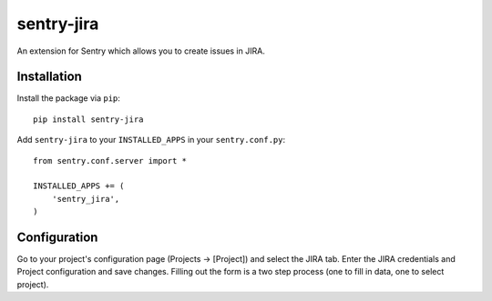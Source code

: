 sentry-jira
===========

An extension for Sentry which allows you to create issues in JIRA.

Installation
------------

Install the package via ``pip``:

::

    pip install sentry-jira

Add ``sentry-jira`` to your ``INSTALLED_APPS`` in your ``sentry.conf.py``:

::

    from sentry.conf.server import *

    INSTALLED_APPS += (
        'sentry_jira',
    )

Configuration
-------------

Go to your project's configuration page (Projects -> [Project]) and select the
JIRA tab. Enter the JIRA credentials and Project configuration and save changes.
Filling out the form is a two step process (one to fill in data, one to select
project).